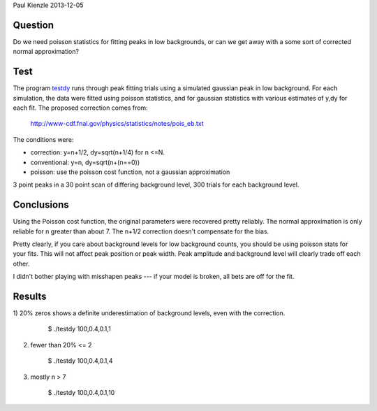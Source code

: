 Paul Kienzle 2013-12-05

Question
========

Do we need poisson statistics for fitting peaks in low backgrounds, or can
we get away with a some sort of corrected normal approximation?

Test
====

The program `<testdy>`_ runs through peak fitting trials using a simulated
gaussian peak in low background.  For each simulation, the data were
fitted using poisson statistics, and for gaussian statistics with various
estimates of y,dy for each fit.  The proposed correction comes from:

  `<http://www-cdf.fnal.gov/physics/statistics/notes/pois_eb.txt>`_

The conditions were:

* correction: y=n+1/2, dy=sqrt(n+1/4) for n <=N.
* conventional: y=n, dy=sqrt(n+(n==0))
* poisson: use the poisson cost function, not a gaussian approximation

3 point peaks in a 30 point scan of differing background level, 300 trials 
for each background level.

Conclusions
===========

Using the Poisson cost function, the original parameters were recovered 
pretty reliably.  The normal approximation is only reliable for n greater 
than about 7.  The n+1/2 correction doesn't compensate for the bias.

Pretty clearly, if you care about background levels for low background 
counts, you should be using poisson stats for your fits.  This will not 
affect peak position or peak width. Peak amplitude and background level 
will clearly trade off each other.

I didn't bother playing with misshapen peaks --- if your model is broken, 
all bets are off for the fit.

Results
=======

1) 20% zeros shows a definite underestimation of background levels, even 
with the correction.  

    $ ./testdy 100,0.4,0.1,1

 ===========  ============ ============ ============ ============ ===========
 condition    A            mu           sigma        C            chisq        
 ===========  ============ ============ ============ ============ ===========
 target       100.0        0.4          0.1          1.0                       
 conventional 100.0(48)    0.4005(42)   0.0988(31)   0.68(20)     21.8(61)     
 correct0     100.3(48)    0.4005(43)   0.0984(32)   0.64(12)     21.4(69)     
 correct1     100.1(48)    0.4005(43)   0.0985(32)   0.73(16)     22.4(69)     
 correct2     100.0(48)    0.4005(43)   0.0986(32)   0.75(18)     23.5(69)     
 correctall   100.2(48)    0.4005(43)   0.0995(33)   0.75(18)     24.9(73)     
 poisson      99.7(47)     0.4004(40)   0.1004(30)   0.98(28)     24.6(78)     
 ===========  ============ ============ ============ ============ ===========


2) fewer than 20% <= 2

    $ ./testdy 100,0.4,0.1,4

 ===========  ============ ============ ============ ============ ===========
 condition    A            mu           sigma        C            chisq        
 ===========  ============ ============ ============ ============ ===========
 target       100.0        0.4          0.1          4.0                       
 conventional 100.3(47)    0.4001(42)   0.1003(40)   2.87(63)     28.2(80)     
 correct0     100.3(48)    0.4001(42)   0.1006(43)   2.72(79)     29.5(96)     
 correct1     100.3(48)    0.4001(42)   0.1004(42)   2.86(77)     27.8(95)     
 correct2     100.2(48)    0.4001(42)   0.1002(42)   2.98(79)     27.0(98)     
 correctall   100.3(48)    0.4001(42)   0.1007(44)   3.23(90)     29(11)       
 poisson      100.1(47)    0.4002(40)   0.1001(38)   3.90(58)     35(12)       
 ===========  ============ ============ ============ ============ ===========

3) mostly n > 7

    $ ./testdy 100,0.4,0.1,10

 ===========  ============ ============ ============ ============ ===========
 condition    A            mu           sigma        C            chisq        
 ===========  ============ ============ ============ ============ ===========
 target       100.0        0.4          0.1          10.0                      
 conventional 100.3(53)    0.4000(45)   0.0997(45)   9.1(11)      27.7(88)     
 correct0     100.3(53)    0.4000(45)   0.0997(45)   9.1(11)      27.7(88)     
 correct1     100.3(53)    0.4000(45)   0.0997(45)   9.1(11)      27.7(86)     
 correct2     100.3(53)    0.4000(45)   0.0997(45)   9.1(10)      27.6(85)     
 correctall   100.3(53)    0.4000(45)   0.0997(45)   9.6(10)      27.1(84)     
 poisson      100.2(51)    0.3999(45)   0.0995(42)   10.09(90)    30(11)       
 ===========  ============ ============ ============ ============ ===========

